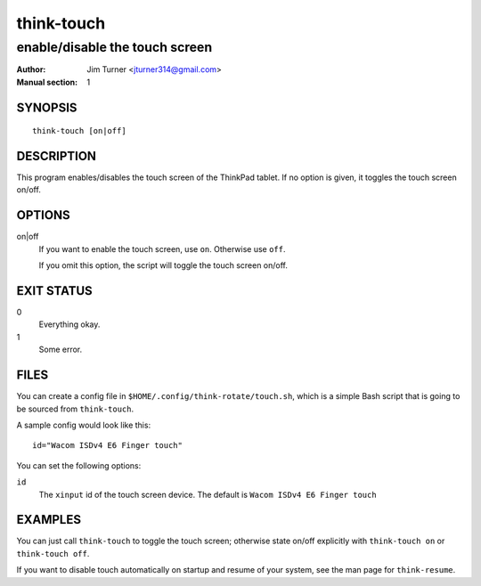 ..  Copyright © 2012 Jim Turner <jturner314@gmail.com>
    Licensed under The GNU Public License Version 2 (or later)

###########
think-touch
###########

*******************************
enable/disable the touch screen
*******************************

:Author: Jim Turner <jturner314@gmail.com>
:Manual section: 1

SYNOPSIS
========

::

    think-touch [on|off]

DESCRIPTION
===========

This program enables/disables the touch screen of the ThinkPad tablet. If no
option is given, it toggles the touch screen on/off.

OPTIONS
=======

on|off
    If you want to enable the touch screen, use ``on``. Otherwise use ``off``.

    If you omit this option, the script will toggle the touch screen on/off.

EXIT STATUS
===========

0
    Everything okay.
1
    Some error.

FILES
=====

You can create a config file in ``$HOME/.config/think-rotate/touch.sh``, which
is a simple Bash script that is going to be sourced from ``think-touch``.

A sample config would look like this::

    id="Wacom ISDv4 E6 Finger touch"

You can set the following options:

``id``
    The ``xinput`` id of the touch screen device. The default is
    ``Wacom ISDv4 E6 Finger touch``

EXAMPLES
========

You can just call ``think-touch`` to toggle the touch screen; otherwise
state on/off explicitly with ``think-touch on`` or ``think-touch off``.

If you want to disable touch automatically on startup and resume of your system,
see the man page for ``think-resume``.
